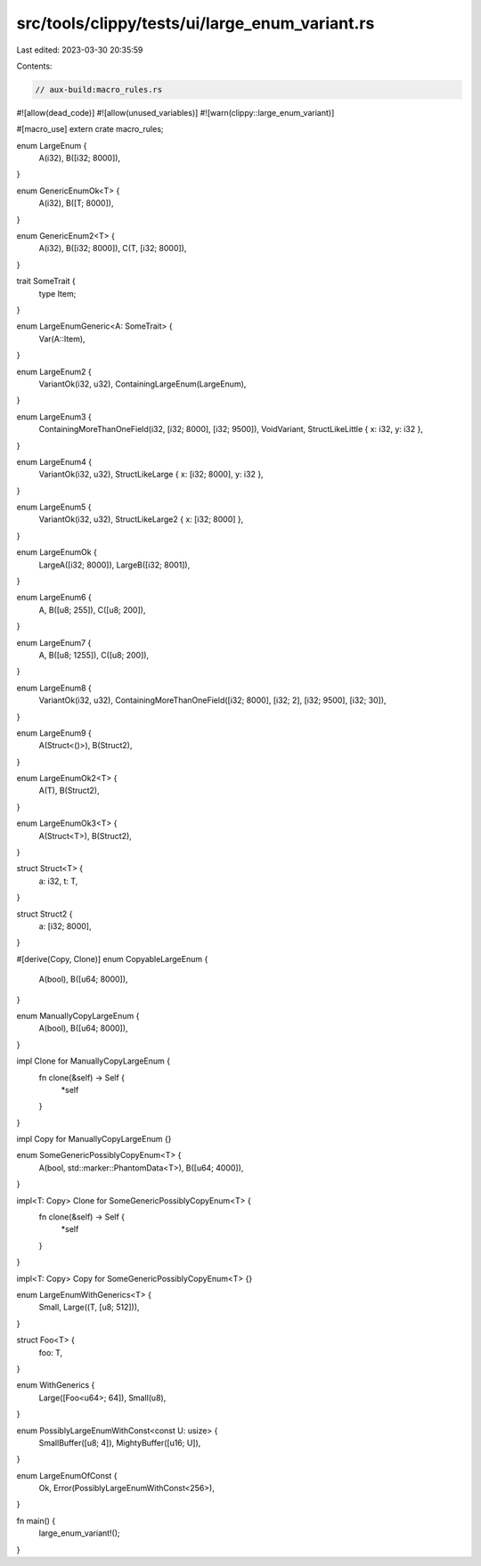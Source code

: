 src/tools/clippy/tests/ui/large_enum_variant.rs
===============================================

Last edited: 2023-03-30 20:35:59

Contents:

.. code-block:: rs

    // aux-build:macro_rules.rs

#![allow(dead_code)]
#![allow(unused_variables)]
#![warn(clippy::large_enum_variant)]

#[macro_use]
extern crate macro_rules;

enum LargeEnum {
    A(i32),
    B([i32; 8000]),
}

enum GenericEnumOk<T> {
    A(i32),
    B([T; 8000]),
}

enum GenericEnum2<T> {
    A(i32),
    B([i32; 8000]),
    C(T, [i32; 8000]),
}

trait SomeTrait {
    type Item;
}

enum LargeEnumGeneric<A: SomeTrait> {
    Var(A::Item),
}

enum LargeEnum2 {
    VariantOk(i32, u32),
    ContainingLargeEnum(LargeEnum),
}

enum LargeEnum3 {
    ContainingMoreThanOneField(i32, [i32; 8000], [i32; 9500]),
    VoidVariant,
    StructLikeLittle { x: i32, y: i32 },
}

enum LargeEnum4 {
    VariantOk(i32, u32),
    StructLikeLarge { x: [i32; 8000], y: i32 },
}

enum LargeEnum5 {
    VariantOk(i32, u32),
    StructLikeLarge2 { x: [i32; 8000] },
}

enum LargeEnumOk {
    LargeA([i32; 8000]),
    LargeB([i32; 8001]),
}

enum LargeEnum6 {
    A,
    B([u8; 255]),
    C([u8; 200]),
}

enum LargeEnum7 {
    A,
    B([u8; 1255]),
    C([u8; 200]),
}

enum LargeEnum8 {
    VariantOk(i32, u32),
    ContainingMoreThanOneField([i32; 8000], [i32; 2], [i32; 9500], [i32; 30]),
}

enum LargeEnum9 {
    A(Struct<()>),
    B(Struct2),
}

enum LargeEnumOk2<T> {
    A(T),
    B(Struct2),
}

enum LargeEnumOk3<T> {
    A(Struct<T>),
    B(Struct2),
}

struct Struct<T> {
    a: i32,
    t: T,
}

struct Struct2 {
    a: [i32; 8000],
}

#[derive(Copy, Clone)]
enum CopyableLargeEnum {
    A(bool),
    B([u64; 8000]),
}

enum ManuallyCopyLargeEnum {
    A(bool),
    B([u64; 8000]),
}

impl Clone for ManuallyCopyLargeEnum {
    fn clone(&self) -> Self {
        *self
    }
}

impl Copy for ManuallyCopyLargeEnum {}

enum SomeGenericPossiblyCopyEnum<T> {
    A(bool, std::marker::PhantomData<T>),
    B([u64; 4000]),
}

impl<T: Copy> Clone for SomeGenericPossiblyCopyEnum<T> {
    fn clone(&self) -> Self {
        *self
    }
}

impl<T: Copy> Copy for SomeGenericPossiblyCopyEnum<T> {}

enum LargeEnumWithGenerics<T> {
    Small,
    Large((T, [u8; 512])),
}

struct Foo<T> {
    foo: T,
}

enum WithGenerics {
    Large([Foo<u64>; 64]),
    Small(u8),
}

enum PossiblyLargeEnumWithConst<const U: usize> {
    SmallBuffer([u8; 4]),
    MightyBuffer([u16; U]),
}

enum LargeEnumOfConst {
    Ok,
    Error(PossiblyLargeEnumWithConst<256>),
}

fn main() {
    large_enum_variant!();
}


